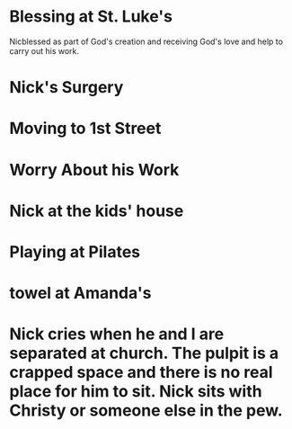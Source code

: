 * Blessing at St. Luke's
Nicblessed as part of God's creation and receiving God's love and help
to carry out his work.
* Nick's Surgery
* Moving to 1st Street
* Worry About his Work
* Nick at the kids' house
* Playing at Pilates
* towel at Amanda's
* Nick cries when he and I are separated at church. The pulpit is a crapped space and there is no real place for him to sit. Nick sits with Christy or someone else in the pew.
